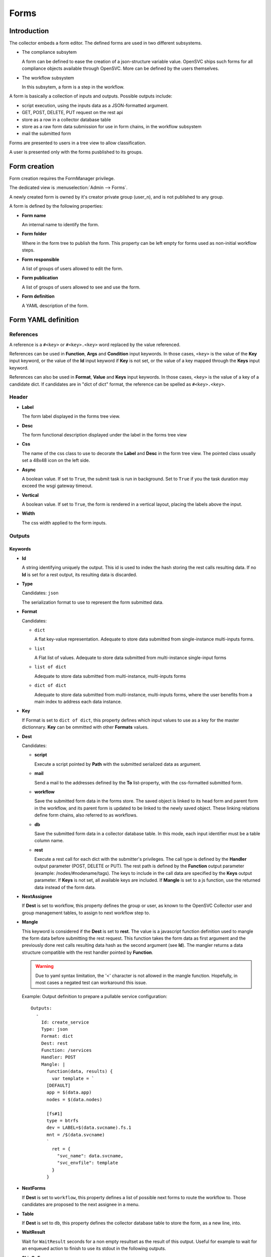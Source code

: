 Forms
*****

Introduction
============

The collector embeds a form editor. The defined forms are used in two different subsystems.

* The compliance subsytem

  A form can be defined to ease the creation of a json-structure variable value. OpenSVC ships such forms for all compliance objects available through OpenSVC. More can be defined by the users themselves.

* The workflow subsystem

  In this subsytem, a form is a step in the workflow.


A form is basically a collection of inputs and outputs. Possible outputs include:

* script execution, using the inputs data as a JSON-formatted argument.

* GET, POST, DELETE, PUT request on the rest api

* store as a row in a collector database table

* store as a raw form data submission for use in form chains, in the workflow subsystem

* mail the submitted form


Forms are presented to users in a tree view to allow classification.

A user is presented only with the forms pusblished to its groups.


Form creation
=============

Form creation requires the FormManager privilege.

The dedicated view is :menuselection:`Admin --> Forms`.

A newly created form is owned by it's creator private group (user_n), and is not published to any group.

A form is defined by the following properties:

* **Form name**

  An internal name to identify the form.

* **Form folder**

  Where in the form tree to publish the form. This property can be left empty for forms used as non-initial workflow steps.

* **Form responsible**

  A list of groups of users allowed to edit the form.

* **Form publication**

  A list of groups of users allowed to see and use the form.

* **Form definition**

  A YAML description of the form.


Form YAML definition
====================

References
----------

A reference is a ``#<key>`` or ``#<key>.<key>`` word replaced by the value referenced.

References can be used in **Function**, **Args** and **Condition** input keywords. In those cases, ``<key>`` is the value of the **Key** input keyword, or the value of the **Id** input keyword if **Key** is not set, or the value of a key mapped through the **Keys** input keyword.

References can also be used in **Format**, **Value** and **Keys** input keywords. In those cases, ``<key>`` is the value of a key of a candidate dict. If candidates are in "dict of dict" format, the reference can be spelled as ``#<key>.<key>``.

Header
------

* **Label**

  The form label displayed in the forms tree view.

* **Desc**

  The form functional description displayed under the label in the forms tree view

* **Css**

  The name of the css class to use to decorate the **Label** and **Desc** in the form tree view. The pointed class usually set a 48x48 icon on the left side.

* **Async**

  A boolean value. If set to ``True``, the submit task is run in background. Set to ``True`` if you the task duration may exceed the wsgi gateway timeout.

* **Vertical**

  A boolean value. If set to ``True``, the form is rendered in a vertical layout, placing the labels above the input.

* **Width**

  The css width applied to the form inputs.

Outputs
-------

Keywords
++++++++

* **Id**

  A string identifying uniquely the output. This id is used to index the hash storing the rest calls resulting data. If no **Id** is set for a rest output, its resulting data is discarded.

* **Type**

  Candidates: ``json``

  The serialization format to use to represent the form submitted data.

* **Format**

  Candidates:

  * ``dict``

    A flat key-value representation. Adequate to store data submitted from single-instance multi-inputs forms.

  * ``list``

    A Flat list of values. Adequate to store data submitted from multi-instance single-input forms

  * ``list of dict``

    Adequate to store data submitted from multi-instance, multi-inputs forms

  * ``dict of dict``

    Adequate to store data submitted from multi-instance, multi-inputs forms, where the user benefits from a main index to address each data instance.

* **Key**

  If Format is set to ``dict of dict``, this property defines which input values to use as a key for the master dictionnary. **Key** can be ommitted with other **Formats** values.

* **Dest**

  Candidates:

  * **script**

    Execute a script pointed by **Path** with the submitted serialized data as argument.

  * **mail**

    Send a mail to the addresses defined by the **To** list-property, with the css-formatted submitted form.

  * **workflow**

    Save the submitted form data in the forms store. The saved object is linked to its head form and parent form in the workflow, and its parent form is updated to be linked to the newly saved object. These linking relations define form chains, also referred to as workflows.

  * **db**

    Save the submitted form data in a collector database table. In this mode, each input identifier must be a table column name.

  * **rest**

    Execute a rest call for each dict with the submitter's privileges. The call type is defined by the **Handler** output parameter (POST, DELETE or PUT). The rest path is defined by the **Function** output parameter (example: /nodes/#nodename/tags). The keys to include in the call data are specified by the **Keys** output parameter. If **Keys** is not set, all available keys are included. If **Mangle** is set to a js function, use the returned data instead of the form data.

* **NextAssignee**

  If **Dest** is set to workflow, this property defines the group or user, as known to the OpenSVC Collector user and group management tables, to assign to next workflow step to.

* **Mangle**

  This keyword is considered if the **Dest** is set to **rest**. The value is a javascript function definition used to mangle the form data before submitting the rest request. This function takes the form data as first argument and the previously done rest calls resulting data hash as the second argument (see **Id**). The mangler returns a data structure compatible with the rest handler pointed by **Function**.

  .. warning:: Due to yaml syntax limitation, the '<' character is not allowed in the mangle function. Hopefully, in most cases a negated test can workaround this issue.

  Example: Output definition to prepare a pullable service configuration::

    Outputs:
      -
        Id: create_service
        Type: json
        Format: dict
        Dest: rest
        Function: /services
        Handler: POST
        Mangle: |
          function(data, results) {
            var template = `
          [DEFAULT]
          app = $(data.app)
          nodes = $(data.nodes)

          [fs#1]
          type = btrfs
          dev = LABEL=$(data.svcname).fs.1
          mnt = /$(data.svcname)
          `
            ret = {
              "svc_name": data.svcname,
              "svc_envfile": template
            }
          }

* **NextForms**

  If **Dest** is set to ``workflow``, this property defines a list of possible next forms to route the workflow to. Those candidates are proposed to the next assignee in a menu.

* **Table**

  If **Dest** is set to ``db``, this property defines the collector database table to store the form, as a new line, into.

* **WaitResult**

  Wait for ``WaitResult`` seconds for a non empty resultset as the result of this output. Useful for example to wait for an enqueued action to finish to use its stdout in the following outputs.

* **SkipOnErrors**

  A boolean value. Default is False. If set to ``True``, the output is skipped if a previous output returned an error.

* **LogRequestData**

  A boolean value. Default is True. In a ``rest`` output destination, the request data is logged for use by follow-on outputs, for audit and for workflow steps representation. Some forms containing sensitive data like password may prefer to disable this logging. To do so the ``LogRequestData`` can be set to ``False``.

Examples
++++++++

A script execution output::

  Outputs:
    -
      Type: json
      Format: list of dict
      Dest: script
      Path: /tmp/foo.py


A mail output, sending a the submitted form to a specified destination, and to the submitter::

  Outputs:
    -
      Type: json
      Format: list of dict
      Dest: mail
      To:
        - admin@opensvc.com
        - __user_email__


A workflow head form output, sending the submitted form to the next assignee with a link to the next forms menu::

  Outputs:
    -
      Type: json
      Format: list of dict
      Dest: workflow
      Mail: Yes
      NextAssignee: OpenSVC
      NextForms:
        - done
        - reject
        - ask_info



Inputs
------

Keywords
++++++++

* **Id**

  The form-wide unique identifier of this input. Other inputs can refer to this identifier when defining constraints or triggers as ``#this_id``.

* **Key**

  If multiple inputs provide the same dictionary key, the **Key** parameter can be set to define its value as the dictionary key in addition to the **Id** key. Thus a script consuming the output can use the predictible **Key** key, whereas the collector still has the **Id** key available to redisplay the submitted form. An empty **Key** value insures the input value is not included in the submitted data.

* **Keys**

  If the input has candidates in the "list of dict" format, either staticly defined or fetched from the Rest API, this parameter allows to map selected candidate keys to result dict keys. A typical use case is to embed in the result dict both node_id and nodename fetched from the Rest API. References substitution values are looked up in the result dict, so keys defined with the **Keys** keyword can be referenced too, like **Id** or **Key**. Example mapping::

    Keys:
      - node_id = #svcmon.node_id
      - nodename = #nodes.nodename

* **Constraint**

  A constraint is an input value validator. As long as the constraint is not satisfied the form can not be submitted. The constraint syntax is an expression like ``<operator> <value>``, where ``operator`` can be either ``==``, ``>`` or ``match``. The ``value`` after a ``match`` operator is interpreted as a regular expression. The value after a ``>`` operator must be numeric.

* **Label**

  The label displayed next to the input in form edition mode.

* **DisplayModeLabel**

  The label displayed next to the input in form display mode.

* **DisplayInDigest**

  If set to Yes, the input value is displayed in digest display mode. This mode is used to present nodes or services customizations. Default is No.

* **LabelCss**

  The name of the css class to use to decorate the **Label** and **DisplayModeLabel** in the form edition and display modes. The pointed class usually set a 16x16 icon on the left side.

* **Help**

  A help message displayed as a html title. It appears on hover over the question mark besides the input element. If not specified, the icon is not displayed.

* **Candidates**

  A list of candidate values used as OPTION html elements of the input SELECT html element.

* **StrictCandidates**

  If set to ``yes``, add a constraint violation if the free text autocomplete value is not found in the candidates list.

* **Form**

  In conjonction with the ``form`` input type, this parameter points the encapsulated form by **name**.

* **Type**

  Default: ``string``

  Candidates:

  * ``string``

    The submitted data for this input is stored in the object as a unicode string. The html element used for this type is INPUT or SELECT if **Candidates** is set.

  * ``password``

    Like ``string`` but the user input is obfuscated.

  * ``text``

    The submitted data for this input is stored in the object as a unicode string. The html element used for this type is TEXTAREA.

  * ``boolean``

    The submitted data for this input is stored in the object as a boolean. The html element used for this type is a checkbox-type INPUT.

  * ``integer``

    The submitted data for this input is stored in the object as an integer. The html element used for this type is INPUT or SELECT if **Candidates** is set.

  * ``size``

    The submitted data for this input is stored in the object as an integer number of bytes, obtained by converting the submitted string formatted as {number}[ ]{0,1}{unit} where unit is one of (case insensitive):

    * ``k`` or ``kb``: kilobytes
    * ``m`` or ``mb``: megabytes
    * ``g`` or ``gb``: gigabytes
    * ``t`` or ``tb``: terabytes
    * ``p`` or ``pb``: petabytes
    * ``ki`` or ``kib``: kibibytes
    * ``mi`` or ``mib``: mebibytes
    * ``gi`` or ``gib``: gibibytes
    * ``ti`` or ``tib``: tebibytes
    * ``pi`` or ``pib``: pebibytes

    The html element used for this type is INPUT or SELECT if **Candidates** is set.

  * ``date``

    The submitted data is for this input is a string. The html element used for this type is INPUT with a date picker.

  * ``time``

    The submitted data is for this input is a string. The html element used for this type is INPUT with a time picker.

  * ``datetime``

    The submitted data is for this input is a string. The html element used for this type is INPUT with a date and time picker.

  * ``checklist``

    The submitted data for this input is a list whose elements are the values of the checked items at submition. Proposed items can be defined through **Candidates** or through **Function** and **Args**. **ReadOnly**, **Mandatory** and **Constraints** are ignored.

  Unknown values will default to the ``string`` type.

  * ``form``

    The input value is the dataset produced by another form, pointed by the **Form** input keyword.


* **Unit**

  Target unit used to convert size and integer Type input values. For example a "10m" value in an input with Unit "k" will result in a "10240" value in the resulting data.

* **ReadOnly**

  Default: ``No``

  Candidates:

  * ``Yes``

    The html element for this input will be flagged as readonly, so that the content can not be changed by the user. The element will appear greyed-out in the form and the input won't get the focus. This property is often added to inputs with a trigger attached, that fetches using ajax a value depending on other input values.

  * ``No``

    The html element is not flagged readonly, which is the default behaviour.

* **Mandatory**

  Default: ``No``

  Candidates:

  * ``Yes``

    The form highlights those fields if they are left empty, to mark the fact that a value is mandatory for the form submission to succeed.

  * ``No``

* **DisableAutoDefault**

  For inputs with candidates and no default value specified, disable the picking of the first candidate as the default value.

* **Default**

  A value used to pre-fill the input element or choose a select option on form load. The default value accept some predefined keywords:

  * ``__user_name__``

    The submitter first name and last name.

  * ``__user_email__``

    The submitter email address.

  * ``__user_phone_work__``

    The submitter work phone number.

  * ``__user_primary_group__``

    The submitter primary group, as known to the OpenSVC collector authentication tables.

* **Condition**

  An expression evaluated by the form javascript to trigger the input visibility. If a condiftion is set, the input is hidden upon form load, and is displayed when the condition is met.

  The expression is expressed in the form ``#some_input_id == some_value``.

  * The supported operators are ``IN``, ``NOT IN``, ``<``, ``>``, ``==`` and ``!=``.

  * The supported values are either a free from string cast into the reference input type, or ``empty``. List values for the ``IN`` operator are comma-separated.

* **Hidden**

  Default: ``No``

  Candidates:

  * ``Yes``

    The input is not displayed.

  * ``No``

* **Format**

  The definition used to format a SELECT input options label from the dictionaries of a Rest API resultset. The dictionaries keys are referenced through the dash prefix.

  .. warning:: If the value starts with a # you have to double quote the string so that the YAML parser doesn't interpret it as a comment

  Example:

  * The ``#mac (#intf)`` format would render a label like ``01:02:03:04:05:06 (eth0)`` from a ``{"mac": "01:02:03:04:05:06", "intf": "eth0"}`` dictionary.

* **Value**

  The definition used to format a SELECT input options value from the dictionaries of a Rest API resultset. The dictionaries keys are referenced through the dash prefix.

  .. warning:: If the value starts with a # you have to double quote the string so that the YAML parser doesn't interpret it as a comment

  Example:

  * The ``#mac`` value would set a value of ``01:02:03:04:05:06`` from a ``{"mac": "01:02:03:04:05:06", "intf": "eth0"}`` dictionary.

* **Function**

  The function parameter can be used to feed dynamic content in the form input. The collector supports two fetching methods: internal functions exposed as jsonrpc (deprecate), and the Rest API.

  * jsonrpc

    A function exported by the OpenSVC collector as a JSON-RPC, called to determine the input value. This keyword can be coupled to the **Args** keyword to select which form inputs provide the JSON-RPC arguments.

    Available functions:

    * ``json_node_loc_city``

    * ``json_node_environnement``

    * ``json_node_os_concat``

    * ``json_node_portnames``

    * ``json_service_loc_city``

    * ``json_service_nodes``

    * ``json_service_portnames``

  * Rest API

    The URL path parented to ``/init/rest/api``. For example, ``Function: /nodes`` fetchs nodes properties.

    References can be used the the path. For example, ``Function: /nodes/#nodename/disks`` fetchs disks properties of the node pointed by the input with ``Id: nodename``.

    The ``#user_id`` special virtual reference is available to format Function like ``/users/#user_id/nodes``, which limits the returned nodes to those owned by the logged-in user.

* **Args**

  As for **Function**, this parameter supports the jsonrpc and Rest API methods. The method influence the **Args** parameter syntax as follows.

  * jsonrpc

    A list of form input identifiers, specified as ``#some_input_id``, whose value to pass as argument to the JSON-RPC pointed by **Function**. The order of the list elements is the order of the arguments to submit to the **Function**.

  * Rest API

    A list of ``<param> = <value>`` arguments passed to the Rest API handler pointed by **Function**. Please refer to the API documentation to find which parameters are supported by each handler.

    Of note,

    * ``limit = 0`` is most important to fetch all candidates, and not be limited to the default 20 first entries.
     
    * ``meta = 0`` can also be used to spare some bytes on the wire, as the resultset metadata are not used by the form inputs.
     
    * The ``query`` smart query parameter (pydal syntax), or the ``filters`` parameter (OpenSVC filter syntax) can be used to filter the entries on pertinent criteria. The ``filters`` parameter can be set multiple times, to add cumulative filters.

  References can be used in **Args**. For example, ``query = "loc_city = #loc_city"`` can filter the node list returned by the ``/nodes`` handler using the city selected in the input with ``Id: loc_city`` or the input setting the ``loc_city`` key through its ``Keys`` list. ``"filters = loc_city #loc_city"`` has the same effect.


* **DisplayModeTrim**

  The maximum length of the input value representation string in display mode. If the actual value is longer than **DisplayModeTrim**, only the first **DisplayModeTrim** // 3 and the last **DisplayModeTrim** // 3 * 2 characters will be displayed. This parameter is usually set on inputs with very long values, like public keys for example.

* **CheckOnLoad**

  With the checklist type, setting CheckOnLoad to "all" tells the renderer to check all checkboxes on load.

Examples
++++++++

A simple string input::

  Inputs:
    -
      Id: alias
      Label: Alias
      DisplayModeLabel: alias
      LabelCss: hw16
      Type: string


The same input, display only if the nodename input is not empty::

  Inputs:
    -
      Id: alias
      Label: Alias
      DisplayModeLabel: alias
      LabelCss: hw16
      Type: string
      Condition: "#nodename != empty"

A select input, whose options are statically defined::

  Inputs:
    -
      Id: alias
      Label: Alias
      DisplayModeLabel: alias
      LabelCss: hw16
      Type: string
      Candidates:
        - alias1
        - alias2

A select input, whose options are fetched from the OpenSVC collector data, depending on the service name input content::

  Inputs:
    -
      Id: site
      Label: Site
      DisplayModeLabel: site
      LabelCss: loc16
      Type: string
      Candidates:
      Function: json_service_loc_city
      Args:
        - "svcname = #svcname"

A checklist of a node visible target ports::

  Inputs:
    -
    Id: targets
    Label: Targets
    DisplayModeLabel: targets
    LabelCss: db16
    Type: checklist
    Format: "#tgt_id"
    Value: "#tgt_id"
    CheckOnLoad: all
    Function: /nodes/#node_id/targets
    Args:
       - props = stor_zone.tgt_id



